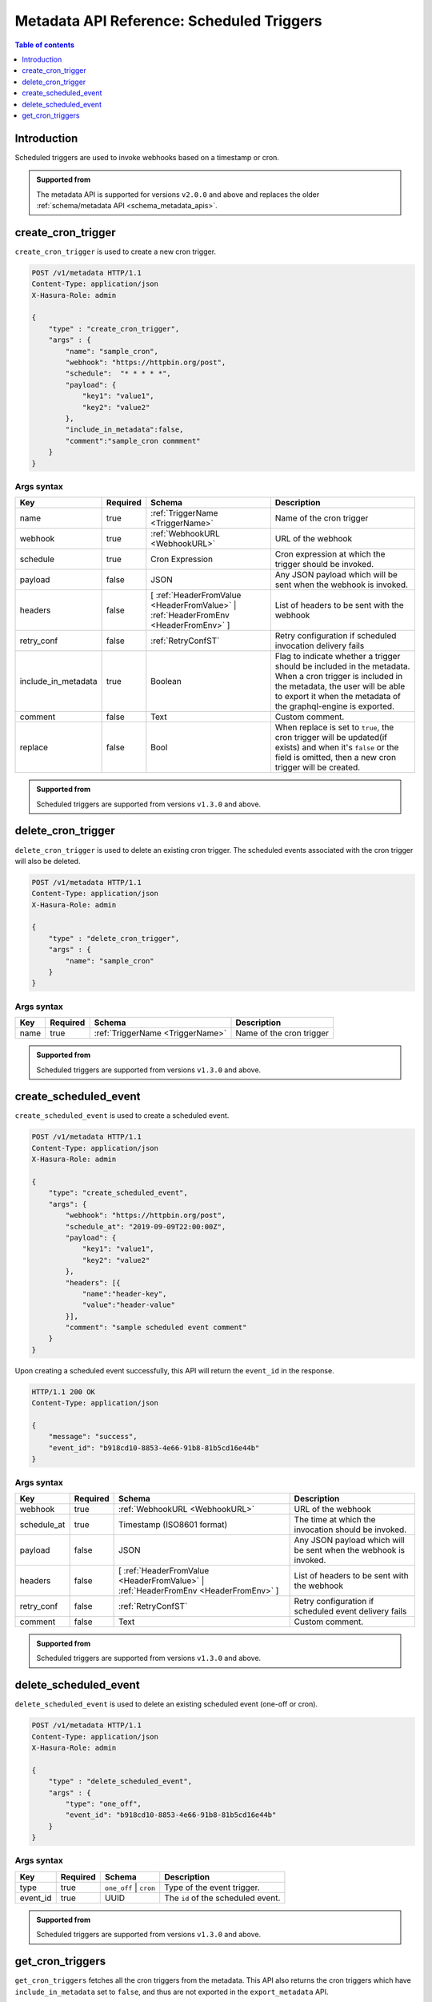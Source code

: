 .. meta::
   :description: Manage scheduled triggers with the Hasura metadata API
   :keywords: hasura, docs, metadata API, API reference, scheduled trigger

Metadata API Reference: Scheduled Triggers
==========================================

.. contents:: Table of contents
  :backlinks: none
  :depth: 1
  :local:

Introduction
------------

Scheduled triggers are used to invoke webhooks based on a timestamp or cron.

.. admonition:: Supported from

  The metadata API is supported for versions ``v2.0.0`` and above and replaces the older
  :ref:`schema/metadata API <schema_metadata_apis>`.

.. _metadata_create_cron_trigger:

create_cron_trigger
-------------------

``create_cron_trigger`` is used to create a new cron trigger.

.. code-block:: http

   POST /v1/metadata HTTP/1.1
   Content-Type: application/json
   X-Hasura-Role: admin

   {
       "type" : "create_cron_trigger",
       "args" : {
           "name": "sample_cron",
           "webhook": "https://httpbin.org/post",
           "schedule":  "* * * * *",
           "payload": {
               "key1": "value1",
               "key2": "value2"
           },
           "include_in_metadata":false,
           "comment":"sample_cron commment"
       }
   }

.. _metadata_create_cron_trigger_syntax:

Args syntax
^^^^^^^^^^^

.. list-table::
   :header-rows: 1

   * - Key
     - Required
     - Schema
     - Description
   * - name
     - true
     - :ref:`TriggerName <TriggerName>`
     - Name of the cron trigger
   * - webhook
     - true
     - :ref:`WebhookURL <WebhookURL>`
     - URL of the webhook
   * - schedule
     - true
     - Cron Expression
     - Cron expression at which the trigger should be invoked.
   * - payload
     - false
     - JSON
     - Any JSON payload which will be sent when the webhook is invoked.
   * - headers
     - false
     - [ :ref:`HeaderFromValue <HeaderFromValue>` | :ref:`HeaderFromEnv <HeaderFromEnv>` ]
     - List of headers to be sent with the webhook
   * - retry_conf
     - false
     - :ref:`RetryConfST`
     - Retry configuration if scheduled invocation delivery fails
   * - include_in_metadata
     - true
     - Boolean
     - Flag to indicate whether a trigger should be included in the metadata. When a cron
       trigger is included in the metadata, the user will be able to export it when the
       metadata of the graphql-engine is exported.
   * - comment
     - false
     - Text
     - Custom comment.
   * - replace
     - false
     - Bool
     - When replace is set to ``true``, the cron trigger will be updated(if exists) and when it's ``false`` or the
       field is omitted, then a new cron trigger will be created.

.. admonition:: Supported from

  Scheduled triggers are supported from versions ``v1.3.0`` and above.

.. _metadata_delete_cron_trigger:

delete_cron_trigger
-------------------

``delete_cron_trigger`` is used to delete an existing cron trigger. The scheduled events associated with the cron trigger will also be deleted.


.. code-block:: http

   POST /v1/metadata HTTP/1.1
   Content-Type: application/json
   X-Hasura-Role: admin

   {
       "type" : "delete_cron_trigger",
       "args" : {
           "name": "sample_cron"
       }
   }

.. _metadata_delete_cron_trigger_syntax:

Args syntax
^^^^^^^^^^^

.. list-table::
   :header-rows: 1

   * - Key
     - Required
     - Schema
     - Description
   * - name
     - true
     - :ref:`TriggerName <TriggerName>`
     - Name of the cron trigger

.. admonition:: Supported from

  Scheduled triggers are supported from versions ``v1.3.0`` and above.

.. _metadata_create_scheduled_event:

create_scheduled_event
----------------------

``create_scheduled_event`` is used to create a scheduled event.

.. code-block:: http

   POST /v1/metadata HTTP/1.1
   Content-Type: application/json
   X-Hasura-Role: admin

   {
       "type": "create_scheduled_event",
       "args": {
           "webhook": "https://httpbin.org/post",
           "schedule_at": "2019-09-09T22:00:00Z",
           "payload": {
               "key1": "value1",
               "key2": "value2"
           },
           "headers": [{
               "name":"header-key",
               "value":"header-value"
           }],
           "comment": "sample scheduled event comment"
       }
   }

Upon creating a scheduled event successfully, this API will return the ``event_id`` in the response.

.. code-block:: http

   HTTP/1.1 200 OK
   Content-Type: application/json

   {
       "message": "success",
       "event_id": "b918cd10-8853-4e66-91b8-81b5cd16e44b"
   }

.. _metadata_create_scheduled_event_syntax:

Args syntax
^^^^^^^^^^^

.. list-table::
   :header-rows: 1

   * - Key
     - Required
     - Schema
     - Description
   * - webhook
     - true
     - :ref:`WebhookURL <WebhookURL>`
     - URL of the webhook
   * - schedule_at
     - true
     - Timestamp (ISO8601 format)
     - The time at which the invocation should be invoked.
   * - payload
     - false
     - JSON
     - Any JSON payload which will be sent when the webhook is invoked.
   * - headers
     - false
     - [ :ref:`HeaderFromValue <HeaderFromValue>` | :ref:`HeaderFromEnv <HeaderFromEnv>` ]
     - List of headers to be sent with the webhook
   * - retry_conf
     - false
     - :ref:`RetryConfST`
     - Retry configuration if scheduled event delivery fails
   * - comment
     - false
     - Text
     - Custom comment.

.. admonition:: Supported from

  Scheduled triggers are supported from versions ``v1.3.0`` and above.

.. _metadata_delete_scheduled_event:

delete_scheduled_event
----------------------

``delete_scheduled_event`` is used to delete an existing scheduled event (one-off or cron).

.. code-block:: http

   POST /v1/metadata HTTP/1.1
   Content-Type: application/json
   X-Hasura-Role: admin

   {
       "type" : "delete_scheduled_event",
       "args" : {
           "type": "one_off",
           "event_id": "b918cd10-8853-4e66-91b8-81b5cd16e44b"
       }
   }

.. _metadata_delete_scheduled_event_syntax:

Args syntax
^^^^^^^^^^^

.. list-table::
   :header-rows: 1

   * - Key
     - Required
     - Schema
     - Description
   * - type
     - true
     - ``one_off`` | ``cron``
     - Type of the event trigger.
   * - event_id
     - true
     - UUID
     - The ``id`` of the scheduled event.

.. admonition:: Supported from

  Scheduled triggers are supported from versions ``v1.3.0`` and above.

.. _metadata_get_cron_triggers:

get_cron_triggers
-----------------

``get_cron_triggers`` fetches all the cron triggers from the metadata.
This API also returns the cron triggers which have  ``include_in_metadata``
set to ``false``, and thus are not exported in the ``export_metadata`` API.

.. code-block:: http

   POST /v1/metadata HTTP/1.1
   Content-Type: application/json
   X-Hasura-Role: admin

   {
       "type" : "get_cron_triggers",
       "args" : {}
   }
